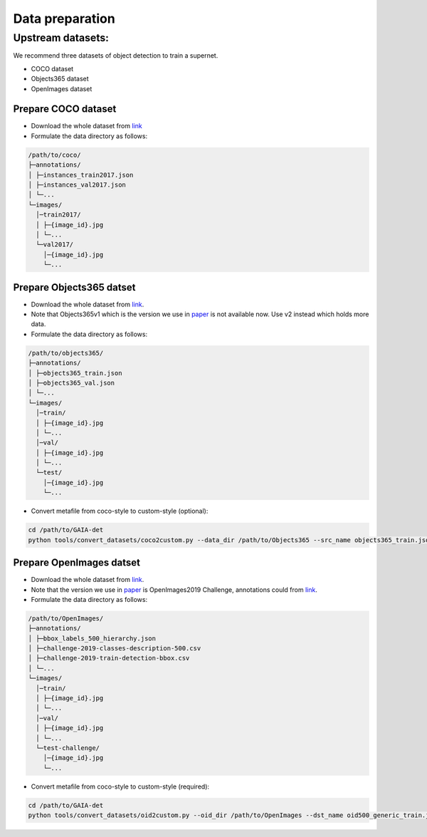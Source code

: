 Data preparation
^^^^^^^^^^^^^^^^

Upstream datasets:
-----------------
We recommend three datasets of object detection to train a supernet.

- COCO dataset
- Objects365 dataset
- OpenImages dataset


Prepare COCO dataset
>>>>>>>>>>>>>>>>>>>>

- Download the whole dataset from `link <https://cocodataset.org/#download>`__
- Formulate the data directory as follows:

.. code-block:: text

    /path/to/coco/
    ├─annotations/
    │ ├─instances_train2017.json
    │ ├─instances_val2017.json
    │ └─...
    └─images/
      │─train2017/
      │ ├─{image_id}.jpg
      │ └─...
      └─val2017/
        │─{image_id}.jpg
        └─...


Prepare Objects365 datset
>>>>>>>>>>>>>>>>>>>>>>>>>

- Download the whole dataset from `link <https://www.objects365.org/download.html>`__.
- Note that Objects365v1 which is the version we use in paper_ is not available now. Use v2 instead which holds more data.
- Formulate the data directory as follows:

.. _paper: https://arxiv.org/abs/2106.11346

.. code-block:: text

    /path/to/objects365/
    ├─annotations/
    │ ├─objects365_train.json
    │ ├─objects365_val.json
    │ └─...
    └─images/
      │─train/
      │ ├─{image_id}.jpg
      │ └─...
      │─val/
      │ ├─{image_id}.jpg
      │ └─...
      └─test/
        │─{image_id}.jpg
        └─...
        
- Convert metafile from coco-style to custom-style (optional):      

.. code-block:: bash

    cd /path/to/GAIA-det
    python tools/convert_datasets/coco2custom.py --data_dir /path/to/Objects365 --src_name objects365_train.json --dst_name objects365_generic_train.json
  
Prepare OpenImages datset
>>>>>>>>>>>>>>>>>>>>>>>>>

- Download the whole dataset from `link <https://storage.googleapis.com/openimages/web/download.html>`__.
- Note that the version we use in paper_ is OpenImages2019 Challenge, annotations could from `link <https://storage.googleapis.com/openimages/web/challenge2019_downloads.html>`__.
- Formulate the data directory as follows:

.. code-block:: text

    /path/to/OpenImages/
    ├─annotations/
    │ ├─bbox_labels_500_hierarchy.json
    │ ├─challenge-2019-classes-description-500.csv
    │ ├─challenge-2019-train-detection-bbox.csv
    │ └─...
    └─images/
      │─train/
      │ ├─{image_id}.jpg
      │ └─...
      │─val/
      │ ├─{image_id}.jpg
      │ └─...
      └─test-challenge/
        │─{image_id}.jpg
        └─...
        
- Convert metafile from coco-style to custom-style (required):

.. code-block:: bash

    cd /path/to/GAIA-det
    python tools/convert_datasets/oid2custom.py --oid_dir /path/to/OpenImages --dst_name oid500_generic_train.json
